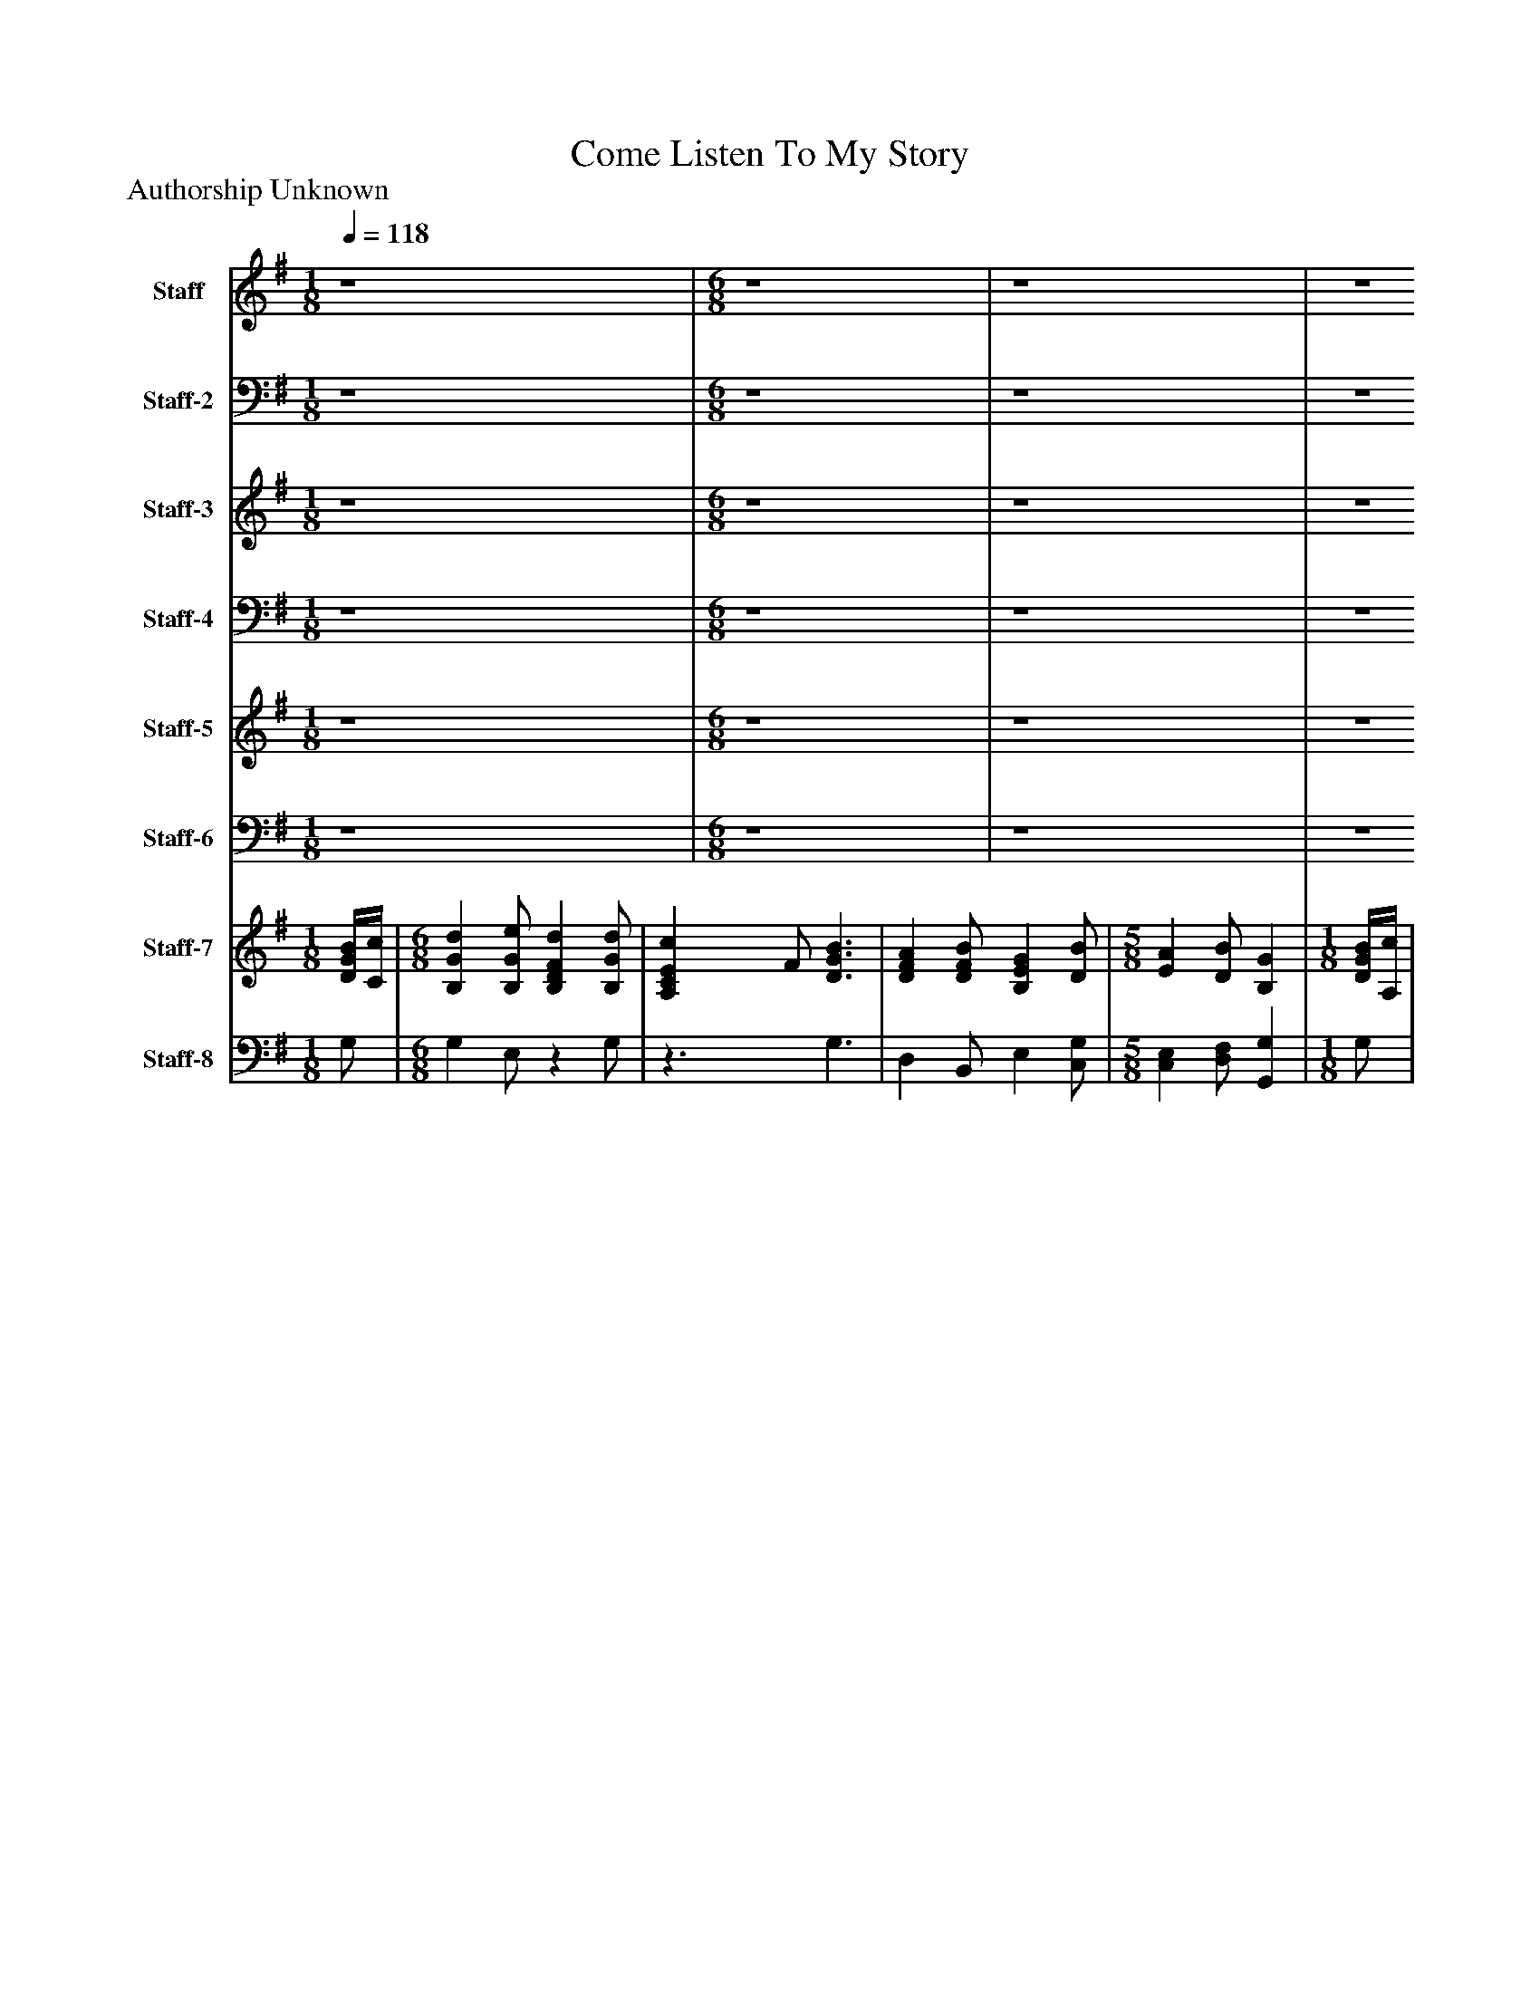 %%abc-creator mxml2abc 1.4
%%abc-version 2.0
%%continueall true
%%titletrim true
%%titleformat A-1 T C1, Z-1, S-1
X: 0
T: Come Listen To My Story
Z: Authorship Unknown
L: 1/4
M: 1/8
Q: 1/4=118
V: P1 name="Staff"
%%MIDI program 1 19
V: P2 name="Staff-2"
%%MIDI program 2 19
V: P3 name="Staff-3"
%%MIDI program 3 19
V: P4 name="Staff-4"
%%MIDI program 4 19
V: P5 name="Staff-5"
%%MIDI program 5 23
V: P6 name="Staff-6"
%%MIDI program 6 23
V: P7 name="Staff-7"
%%MIDI program 7 6
V: P8 name="Staff-8"
%%MIDI program 8 6
K: G
[V: P1]  z4 | [M: 6/8]  z4 [K: G]  | z4 [K: G]  | z4 [K: G]  | [M: 5/8]  z4 [K: G]  | [M: 1/8]  z4 [K: G]  | [M: 6/8]  z4 [K: G]  | z4 [K: G]  | z4 [K: G]  | [M: 5/8]  z4 [K: G]  | [M: 1/8]  z4 [K: G]  | [M: 6/8]  z4 [K: G]  | z4 [K: G]  | z4 [K: G]  | z4 [K: G]  | z4 [K: G]  | z4 [K: G]  | z4 [K: G]  | [M: 5/8]  z4 [K: G]  | [M: 1/8]  B/4c/4 [K: G]  | [M: 6/8]  d e/ d d/ [K: G]  | c3/ B3/ [K: G]  | A B/ G B/ [K: G]  | [M: 5/8]  A B/ G [K: G]  | [M: 1/8]  B/4c/4 [K: G]  | [M: 6/8]  d e/ d d/ [K: G]  | c3/ B3/ [K: G]  | A B/ A G/ [K: G]  | [M: 5/8]  G2- G/ [K: G]  | [M: 1/8]  A/4B/4 [K: G]  | [M: 6/8]  c d/ c G/ [K: G]  | c d/ c G/ [K: G]  | c e/ d c/ [K: G]  | d3/ B3/ [K: G]  | c3/ E F/ [K: G]  | G A/ B c/ [K: G]  | d B/ d B/ [K: G]  | [M: 5/8]  A3/ G [K: G]  | [M: 1/8]  B/4c/4 [K: G]  | [M: 6/8]  d e/ d d/ [K: G]  | c3/ B3/ [K: G]  | A B/ G B/ [K: G]  | [M: 5/8]  A B/ G [K: G]  | [M: 1/8]  B/4c/4 [K: G]  | [M: 6/8]  d e/ d d/ [K: G]  | c3/ B3/ [K: G]  | A B/ A G/ [K: G]  | [M: 5/8]  G2- G/ [K: G]  | [M: 1/8]  A/4B/4 [K: G]  | [M: 6/8]  c d/ c G/ [K: G]  | c d/ c G/ [K: G]  | c e/ d c/ [K: G]  | d3/ B3/ [K: G]  | c3/ E F/ [K: G]  | G A/ B c/ [K: G]  | d B/ d B/ [K: G]  | [M: 5/8]  A3/ G [K: G]  | [M: 1/8]  B/4c/4 [K: G]  | [M: 6/8]  d e/ d d/ [K: G]  | c3/ B3/ [K: G]  | A B/ G B/ [K: G]  | [M: 5/8]  A B/ G [K: G]  | [M: 1/8]  B/4c/4 [K: G]  | [M: 6/8]  d e/ d d/ [K: G]  | c3/ B3/ [K: G]  | A B/ A G/ [K: G]  | [M: 5/8]  G2- G/ [K: G]  | [M: 1/8]  A/4B/4 [K: G]  | [M: 6/8]  c d/ c G/ [K: G]  | c d/ c G/ [K: G]  | c e/ d c/ [K: G]  | d3/ B3/ [K: G]  | c3/ E F/ [K: G]  | G A/ B c/ [K: G]  | d B/ d B/ [K: G]  | [M: 5/8]  A3/ G|]
[V: P2]  z4 | [M: 6/8]  z4 [K: G]  | z4 [K: G]  | z4 [K: G]  | [M: 5/8]  z4 [K: G]  | [M: 1/8]  z4 [K: G]  | [M: 6/8]  z4 [K: G]  | z4 [K: G]  | z4 [K: G]  | [M: 5/8]  z4 [K: G]  | [M: 1/8]  z4 [K: G]  | [M: 6/8]  z4 [K: G]  | z4 [K: G]  | z4 [K: G]  | z4 [K: G]  | z4 [K: G]  | z4 [K: G]  | z4 [K: G]  | [M: 5/8]  z4 [K: G]  | [M: 1/8]  D/4C/4 [K: G]  | [M: 6/8]  B, B,/ D B,/ [K: G]  | C3/ D3/ [K: G]  | D D/ B, G,/ [K: G]  | [M: 5/8]  E, F,/ G, [K: G]  | [M: 1/8]  D/ [K: G]  | [M: 6/8]  D B,/ A, B,/ [K: G]  | C D/ E B,/ [K: G]  | C D/ E/D/C/ [K: G]  | [M: 5/8]  B,2- B,/ [K: G]  | [M: 1/8]  C/ [K: G]  | [M: 6/8]  C B,/ E D/ [K: G]  | C B,/ G,/C/B,/ [K: G]  | C C/ B, A,/ [K: G]  | A,3/ G,3/ [K: G]  | G,3/ A, C/ [K: G]  | B, D/ D E/ [K: G]  | D D/ D D/ [K: G]  | [M: 5/8]  D C/ B, [K: G]  | [M: 1/8]  D/4C/4 [K: G]  | [M: 6/8]  B, B,/ D B,/ [K: G]  | C3/ D3/ [K: G]  | D D/ B, G,/ [K: G]  | [M: 5/8]  E, F,/ G, [K: G]  | [M: 1/8]  D/ [K: G]  | [M: 6/8]  D B,/ A, B,/ [K: G]  | C D/ E B,/ [K: G]  | C D/ E/D/C/ [K: G]  | [M: 5/8]  B,2- B,/ [K: G]  | [M: 1/8]  C/ [K: G]  | [M: 6/8]  C B,/ E D/ [K: G]  | C B,/ G,/C/B,/ [K: G]  | C C/ B, A,/ [K: G]  | A,3/ G,3/ [K: G]  | G,3/ A, C/ [K: G]  | B, D/ D E/ [K: G]  | D D/ D D/ [K: G]  | [M: 5/8]  D C/ B, [K: G]  | [M: 1/8]  D/4C/4 [K: G]  | [M: 6/8]  B, B,/ D B,/ [K: G]  | C3/ D3/ [K: G]  | D D/ B, G,/ [K: G]  | [M: 5/8]  E, F,/ G, [K: G]  | [M: 1/8]  D/ [K: G]  | [M: 6/8]  D B,/ A, B,/ [K: G]  | C D/ E B,/ [K: G]  | C D/ E/D/C/ [K: G]  | [M: 5/8]  B,2- B,/ [K: G]  | [M: 1/8]  C/ [K: G]  | [M: 6/8]  C B,/ E D/ [K: G]  | C B,/ G,/C/B,/ [K: G]  | C C/ B, A,/ [K: G]  | A,3/ G,3/ [K: G]  | G,3/ A, C/ [K: G]  | B, D/ D E/ [K: G]  | D D/ D D/ [K: G]  | [M: 5/8]  D C/ B,|]
[V: P3]  z4 | [M: 6/8]  z4 [K: G]  | z4 [K: G]  | z4 [K: G]  | [M: 5/8]  z4 [K: G]  | [M: 1/8]  z4 [K: G]  | [M: 6/8]  z4 [K: G]  | z4 [K: G]  | z4 [K: G]  | [M: 5/8]  z4 [K: G]  | [M: 1/8]  z4 [K: G]  | [M: 6/8]  z4 [K: G]  | z4 [K: G]  | z4 [K: G]  | z4 [K: G]  | z4 [K: G]  | z4 [K: G]  | z4 [K: G]  | [M: 5/8]  z4 [K: G]  | [M: 1/8]  G/ [K: G]  | [M: 6/8]  G G/ F G/ [K: G]  | E F/ G3/ [K: G]  | F F/ E D/ [K: G]  | [M: 5/8]  E D/ B, [K: G]  | [M: 1/8]  G/ [K: G]  | [M: 6/8]  G G/ A G/ [K: G]  | E F/ G3/ [K: G]  | E G/ E/F/G/ [K: G]  | [M: 5/8]  G3/ D [K: G]  | [M: 1/8]  =F/ [K: G]  | [M: 6/8]  G G/ G G/ [K: G]  | E G/ E D/ [K: G]  | G G/ G E/ [K: G]  | F3/ G =F/ [K: G]  | E D/ C E/ [K: G]  | E F/ G G/ [K: G]  | F G/ A G/ [K: G]  | [M: 5/8]  G/ E/ F/ D [K: G]  | [M: 1/8]  G/ [K: G]  | [M: 6/8]  G G/ F G/ [K: G]  | E F/ G3/ [K: G]  | F F/ E D/ [K: G]  | [M: 5/8]  E D/ B, [K: G]  | [M: 1/8]  G/ [K: G]  | [M: 6/8]  G G/ A G/ [K: G]  | E F/ G3/ [K: G]  | E G/ E/F/G/ [K: G]  | [M: 5/8]  G3/ D [K: G]  | [M: 1/8]  =F/ [K: G]  | [M: 6/8]  G G/ G G/ [K: G]  | E G/ E D/ [K: G]  | G G/ G E/ [K: G]  | F3/ G =F/ [K: G]  | E D/ C E/ [K: G]  | E F/ G G/ [K: G]  | F G/ A G/ [K: G]  | [M: 5/8]  G/ E/ F/ D [K: G]  | [M: 1/8]  G/ [K: G]  | [M: 6/8]  G G/ F G/ [K: G]  | E F/ G3/ [K: G]  | F F/ E D/ [K: G]  | [M: 5/8]  E D/ B, [K: G]  | [M: 1/8]  G/ [K: G]  | [M: 6/8]  G G/ A G/ [K: G]  | E F/ G3/ [K: G]  | E G/ E/F/G/ [K: G]  | [M: 5/8]  G3/ D [K: G]  | [M: 1/8]  =F/ [K: G]  | [M: 6/8]  G G/ G G/ [K: G]  | E G/ E D/ [K: G]  | G G/ G E/ [K: G]  | F3/ G =F/ [K: G]  | E D/ C E/ [K: G]  | E F/ G G/ [K: G]  | F G/ A G/ [K: G]  | [M: 5/8]  G/ E/ F/ D|]
[V: P4]  z4 | [M: 6/8]  z4 [K: G]  | z4 [K: G]  | z4 [K: G]  | [M: 5/8]  z4 [K: G]  | [M: 1/8]  z4 [K: G]  | [M: 6/8]  z4 [K: G]  | z4 [K: G]  | z4 [K: G]  | [M: 5/8]  z4 [K: G]  | [M: 1/8]  z4 [K: G]  | [M: 6/8]  z4 [K: G]  | z4 [K: G]  | z4 [K: G]  | z4 [K: G]  | z4 [K: G]  | z4 [K: G]  | z4 [K: G]  | [M: 5/8]  z4 [K: G]  | [M: 1/8]  G,/ [K: G]  | [M: 6/8]  G, E,/ B, G,/ [K: G]  | A,3/ G,3/ [K: G]  | D, B,,/ E, C,/ [K: G]  | [M: 5/8]  C, D,/ G,, [K: G]  | [M: 1/8]  G,/4A,/4 [K: G]  | [M: 6/8]  B, G,/ F, G,/ [K: G]  | A,3/ E,3/ [K: G]  | C, B,,/ C,/D,/D,/ [K: G]  | [M: 5/8]  G,2- G,/ [K: G]  | [M: 1/8]  =F,/ [K: G]  | [M: 6/8]  E, G,/ C B,/ [K: G]  | A, G,/ C, G,/ [K: G]  | E, C,/ G, A,/ [K: G]  | D,3/ E, D,/ [K: G]  | C, B,,/ A,, A,/ [K: G]  | E, D,/ G,/F,/E,/ [K: G]  | B,/A,/G,/ F, G,/ [K: G]  | [M: 5/8]  D,3/ G,, [K: G]  | [M: 1/8]  G,/ [K: G]  | [M: 6/8]  G, E,/ B, G,/ [K: G]  | A,3/ G,3/ [K: G]  | D, B,,/ E, C,/ [K: G]  | [M: 5/8]  C, D,/ G,, [K: G]  | [M: 1/8]  G,/4A,/4 [K: G]  | [M: 6/8]  B, G,/ F, G,/ [K: G]  | A,3/ E,3/ [K: G]  | C, B,,/ C,/D,/D,/ [K: G]  | [M: 5/8]  G,2- G,/ [K: G]  | [M: 1/8]  =F,/ [K: G]  | [M: 6/8]  E, G,/ C B,/ [K: G]  | A, G,/ C, G,/ [K: G]  | E, C,/ G, A,/ [K: G]  | D,3/ E, D,/ [K: G]  | C, B,,/ A,, A,/ [K: G]  | E, D,/ G,/F,/E,/ [K: G]  | B,/A,/G,/ F, G,/ [K: G]  | [M: 5/8]  D,3/ G,, [K: G]  | [M: 1/8]  G,/ [K: G]  | [M: 6/8]  G, E,/ B, G,/ [K: G]  | A,3/ G,3/ [K: G]  | D, B,,/ E, C,/ [K: G]  | [M: 5/8]  C, D,/ G,, [K: G]  | [M: 1/8]  G,/4A,/4 [K: G]  | [M: 6/8]  B, G,/ F, G,/ [K: G]  | A,3/ E,3/ [K: G]  | C, B,,/ C,/D,/D,/ [K: G]  | [M: 5/8]  G,2- G,/ [K: G]  | [M: 1/8]  =F,/ [K: G]  | [M: 6/8]  E, G,/ C B,/ [K: G]  | A, G,/ C, G,/ [K: G]  | E, C,/ G, A,/ [K: G]  | D,3/ E, D,/ [K: G]  | C, B,,/ A,, A,/ [K: G]  | E, D,/ G,/F,/E,/ [K: G]  | B,/A,/G,/ F, G,/ [K: G]  | [M: 5/8]  D,3/ G,,|]
[V: P5]  z4 | [M: 6/8]  z4 [K: G]  | z4 [K: G]  | z4 [K: G]  | [M: 5/8]  z4 [K: G]  | [M: 1/8]  z4 [K: G]  | [M: 6/8]  z4 [K: G]  | z4 [K: G]  | z4 [K: G]  | [M: 5/8]  z4 [K: G]  | [M: 1/8]  z4 [K: G]  | [M: 6/8]  z4 [K: G]  | z4 [K: G]  | z4 [K: G]  | z4 [K: G]  | z4 [K: G]  | z4 [K: G]  | z4 [K: G]  | [M: 5/8]  z4 [K: G]  | [M: 1/8]  z4 [K: G]  | [M: 6/8]  z4 [K: G]  | z4 [K: G]  | z4 [K: G]  | [M: 5/8]  z4 [K: G]  | [M: 1/8]  z4 [K: G]  | [M: 6/8]  z4 [K: G]  | z4 [K: G]  | z4 [K: G]  | [M: 5/8]  z4 [K: G]  | [M: 1/8]  z4 [K: G]  | [M: 6/8]  z4 [K: G]  | z4 [K: G]  | z4 [K: G]  | z4 [K: G]  | z4 [K: G]  | z4 [K: G]  | z4 [K: G]  | [M: 5/8]  z4 [K: G]  | [M: 1/8]  z4 [K: G]  | [M: 6/8]  z4 [K: G]  | z4 [K: G]  | z4 [K: G]  | [M: 5/8]  z4 [K: G]  | [M: 1/8]  z4 [K: G]  | [M: 6/8]  z4 [K: G]  | z4 [K: G]  | z4 [K: G]  | [M: 5/8]  z4 [K: G]  | [M: 1/8]  z4 [K: G]  | [M: 6/8]  z4 [K: G]  | z4 [K: G]  | z4 [K: G]  | z4 [K: G]  | z4 [K: G]  | z4 [K: G]  | z4 [K: G]  | [M: 5/8]  z4 [K: G]  | [M: 1/8]  [D/4G/4B/4][C/4c/4] [K: G]  | [M: 6/8]  [B,Gd] [B,/G/e/] [B,DFd] [B,/G/d/] [K: G]  | [A,CEc] F/ [D3/G3/B3/] [K: G]  | [DFA] [D/F/B/] [B,EG] [D/B/] [K: G]  | [M: 5/8]  [EA] [D/B/] [B,G] [K: G]  | [M: 1/8]  [D/4G/4B/4][A,/4c/4] [K: G]  | [M: 6/8]  [B,DGd] [B,/G/e/] [A,Ad] [B,/G/d/] [K: G]  | [A,CEc] [D/F/] [EGB] B,/ [K: G]  | [CEA] [D/G/B/] [E/A/][D/F/][C/G/] [K: G]  | [M: 5/8]  [B,3/G3/] D [K: G]  | [M: 1/8]  [C/4=F/4A/4]B/4 [K: G]  | [M: 6/8]  [CGc] [B,/G/d/] [CEGc] [B,/D/G/] [K: G]  | [A,CEc] [B,/G/d/] [E/c/]C/[B,/D/G/] [K: G]  | [CGc] [C/G/e/] [B,Gd] [A,/E/c/] [K: G]  | [A,3/F3/d3/] [GB] =F/ [K: G]  | [Ec] D/ [A,CE] [A,/C/E/F/] [K: G]  | [B,EG] [D/F/A/] [DGB] [E/G/c/] [K: G]  | [B,/D/F/d/]A,/[D/G/B/] [DAd] [D/G/B/] [K: G]  | [M: 5/8]  [D/G/A/] E/ [C/F/] [B,DG]|]
[V: P6]  z4 | [M: 6/8]  z4 [K: G]  | z4 [K: G]  | z4 [K: G]  | [M: 5/8]  z4 [K: G]  | [M: 1/8]  z4 [K: G]  | [M: 6/8]  z4 [K: G]  | z4 [K: G]  | z4 [K: G]  | [M: 5/8]  z4 [K: G]  | [M: 1/8]  z4 [K: G]  | [M: 6/8]  z4 [K: G]  | z4 [K: G]  | z4 [K: G]  | z4 [K: G]  | z4 [K: G]  | z4 [K: G]  | z4 [K: G]  | [M: 5/8]  z4 [K: G]  | [M: 1/8]  z4 [K: G]  | [M: 6/8]  z4 [K: G]  | z4 [K: G]  | z4 [K: G]  | [M: 5/8]  z4 [K: G]  | [M: 1/8]  z4 [K: G]  | [M: 6/8]  z4 [K: G]  | z4 [K: G]  | z4 [K: G]  | [M: 5/8]  z4 [K: G]  | [M: 1/8]  z4 [K: G]  | [M: 6/8]  z4 [K: G]  | z4 [K: G]  | z4 [K: G]  | z4 [K: G]  | z4 [K: G]  | z4 [K: G]  | z4 [K: G]  | [M: 5/8]  z4 [K: G]  | [M: 1/8]  z4 [K: G]  | [M: 6/8]  z4 [K: G]  | z4 [K: G]  | z4 [K: G]  | [M: 5/8]  z4 [K: G]  | [M: 1/8]  z4 [K: G]  | [M: 6/8]  z4 [K: G]  | z4 [K: G]  | z4 [K: G]  | [M: 5/8]  z4 [K: G]  | [M: 1/8]  z4 [K: G]  | [M: 6/8]  z4 [K: G]  | z4 [K: G]  | z4 [K: G]  | z4 [K: G]  | z4 [K: G]  | z4 [K: G]  | z4 [K: G]  | [M: 5/8]  z4 [K: G]  | [M: 1/8]  G,/ [K: G]  | [M: 6/8]  G, E,/z G,/ [K: G]  |z3/ G,3/ [K: G]  | D, B,,/ E, [C,/G,/] [K: G]  | [M: 5/8]  [C,E,] [D,/F,/] [G,,G,] [K: G]  | [M: 1/8]  G,/ [K: G]  | [M: 6/8] z G,/ F, G,/ [K: G]  |z3/ E,3/ [K: G]  | C, B,,/ C,/D,/D,/ [K: G]  | [M: 5/8]  G,2- G,/ [K: G]  | [M: 1/8]  =F,/ [K: G]  | [M: 6/8]  E, G,/z3/ [K: G]  |z G,/ [C,G,] G,/ [K: G]  | E, C,/ G,3/ [K: G]  | D,3/ [E,G,] D,/ [K: G]  | [C,G,] B,,/ A,,3/ [K: G]  | E, D,/ G,/F,/E,/ [K: G]  |z G,/ F, G,/ [K: G]  | [M: 5/8]  D,3/ G,,|]
[V: P7]  [D/4G/4B/4][C/4c/4] | [M: 6/8]  [B,Gd] [B,/G/e/] [B,DFd] [B,/G/d/] [K: G]  | [A,CEc] F/ [D3/G3/B3/] [K: G]  | [DFA] [D/F/B/] [B,EG] [D/B/] [K: G]  | [M: 5/8]  [EA] [D/B/] [B,G] [K: G]  | [M: 1/8]  [D/4G/4B/4][A,/4c/4] [K: G]  | [M: 6/8]  [B,DGd] [B,/G/e/] [A,Ad] [B,/G/d/] [K: G]  | [A,CEc] [D/F/] [EGB] B,/ [K: G]  | [CEA] [D/G/B/] [E/A/][D/F/][C/G/] [K: G]  | [M: 5/8]  [B,3/G3/] D [K: G]  | [M: 1/8]  [C/4=F/4A/4]B/4 [K: G]  | [M: 6/8]  [CGc] [B,/G/d/] [CEGc] [B,/D/G/] [K: G]  | [A,CEc] [B,/G/d/] [E/c/]C/[B,/D/G/] [K: G]  | [CGc] [C/G/e/] [B,Gd] [A,/E/c/] [K: G]  | [A,3/F3/d3/] [GB] =F/ [K: G]  | [Ec] D/ [A,CE] [A,/C/E/F/] [K: G]  | [B,EG] [D/F/A/] [DGB] [E/G/c/] [K: G]  | [B,/D/F/d/]A,/[D/G/B/] [DAd] [D/G/B/] [K: G]  | [M: 5/8]  [D/G/A/] E/ [C/F/] [B,DG] [K: G]  | [M: 1/8]  [D/4G/4B/4][C/4c/4] [K: G]  | [M: 6/8]  [B,Gd] [B,/G/e/] [B,DFd] [B,/G/d/] [K: G]  | [A,CEc] F/ [D3/G3/B3/] [K: G]  | [DFA] [D/F/B/] [B,EG] [D/B/] [K: G]  | [M: 5/8]  [EA] [D/B/] [B,G] [K: G]  | [M: 1/8]  [D/4G/4B/4][A,/4c/4] [K: G]  | [M: 6/8]  [B,DGd] [B,/G/e/] [A,Ad] [B,/G/d/] [K: G]  | [A,CEc] [D/F/] [EGB] B,/ [K: G]  | [CEA] [D/G/B/] [E/A/][D/F/][C/G/] [K: G]  | [M: 5/8]  [B,3/G3/] D [K: G]  | [M: 1/8]  [C/4=F/4A/4]B/4 [K: G]  | [M: 6/8]  [CGc] [B,/G/d/] [CEGc] [B,/D/G/] [K: G]  | [A,CEc] [B,/G/d/] [E/c/]C/[B,/D/G/] [K: G]  | [CGc] [C/G/e/] [B,Gd] [A,/E/c/] [K: G]  | [A,3/F3/d3/] [GB] =F/ [K: G]  | [Ec] D/ [A,CE] [A,/C/E/F/] [K: G]  | [B,EG] [D/F/A/] [DGB] [E/G/c/] [K: G]  | [B,/D/F/d/]A,/[D/G/B/] [DAd] [D/G/B/] [K: G]  | [M: 5/8]  [D/G/A/] E/ [C/F/] [B,DG] [K: G]  | [M: 1/8]  z4 [K: G]  | [M: 6/8]  z4 [K: G]  | z4 [K: G]  | z4 [K: G]  | [M: 5/8]  z4 [K: G]  | [M: 1/8]  z4 [K: G]  | [M: 6/8]  z4 [K: G]  | z4 [K: G]  | z4 [K: G]  | [M: 5/8]  z4 [K: G]  | [M: 1/8]  z4 [K: G]  | [M: 6/8]  z4 [K: G]  | z4 [K: G]  | z4 [K: G]  | z4 [K: G]  | z4 [K: G]  | z4 [K: G]  | z4 [K: G]  | [M: 5/8]  z4 [K: G]  | [M: 1/8]  [D/4G/4B/4][C/4c/4] [K: G]  | [M: 6/8]  [B,Gd] [B,/G/e/] [B,DFd] [B,/G/d/] [K: G]  | [A,CEc] F/ [D3/G3/B3/] [K: G]  | [DFA] [D/F/B/] [B,EG] [D/B/] [K: G]  | [M: 5/8]  [EA] [D/B/] [B,G] [K: G]  | [M: 1/8]  [D/4G/4B/4][A,/4c/4] [K: G]  | [M: 6/8]  [B,DGd] [B,/G/e/] [A,Ad] [B,/G/d/] [K: G]  | [A,CEc] [D/F/] [EGB] B,/ [K: G]  | [CEA] [D/G/B/] [E/A/][D/F/][C/G/] [K: G]  | [M: 5/8]  [B,3/G3/] D [K: G]  | [M: 1/8]  [C/4=F/4A/4]B/4 [K: G]  | [M: 6/8]  [CGc] [B,/G/d/] [CEGc] [B,/D/G/] [K: G]  | [A,CEc] [B,/G/d/] [E/c/]C/[B,/D/G/] [K: G]  | [CGc] [C/G/e/] [B,Gd] [A,/E/c/] [K: G]  | [A,3/F3/d3/] [GB] =F/ [K: G]  | [Ec] D/ [A,CE] [A,/C/E/F/] [K: G]  | [B,EG] [D/F/A/] [DGB] [E/G/c/] [K: G]  | [B,/D/F/d/]A,/[D/G/B/] [DAd] [D/G/B/] [K: G]  | [M: 5/8]  [D/G/A/] E/ [C/F/] [B,DG]|]
[V: P8]  G,/ | [M: 6/8]  G, E,/z G,/ [K: G]  |z3/ G,3/ [K: G]  | D, B,,/ E, [C,/G,/] [K: G]  | [M: 5/8]  [C,E,] [D,/F,/] [G,,G,] [K: G]  | [M: 1/8]  G,/ [K: G]  | [M: 6/8] z G,/ F, G,/ [K: G]  |z3/ E,3/ [K: G]  | C, B,,/ C,/D,/D,/ [K: G]  | [M: 5/8]  G,2- G,/ [K: G]  | [M: 1/8]  =F,/ [K: G]  | [M: 6/8]  E, G,/z3/ [K: G]  |z G,/ [C,G,] G,/ [K: G]  | E, C,/ G,3/ [K: G]  | D,3/ [E,G,] D,/ [K: G]  | [C,G,] B,,/ A,,3/ [K: G]  | E, D,/ G,/F,/E,/ [K: G]  |z G,/ F, G,/ [K: G]  | [M: 5/8]  D,3/ G,, [K: G]  | [M: 1/8]  G,/ [K: G]  | [M: 6/8]  G, E,/z G,/ [K: G]  |z3/ G,3/ [K: G]  | D, B,,/ E, [C,/G,/] [K: G]  | [M: 5/8]  [C,E,] [D,/F,/] [G,,G,] [K: G]  | [M: 1/8]  G,/ [K: G]  | [M: 6/8] z G,/ F, G,/ [K: G]  |z3/ E,3/ [K: G]  | C, B,,/ C,/D,/D,/ [K: G]  | [M: 5/8]  G,2- G,/ [K: G]  | [M: 1/8]  =F,/ [K: G]  | [M: 6/8]  E, G,/z3/ [K: G]  |z G,/ [C,G,] G,/ [K: G]  | E, C,/ G,3/ [K: G]  | D,3/ [E,G,] D,/ [K: G]  | [C,G,] B,,/ A,,3/ [K: G]  | E, D,/ G,/F,/E,/ [K: G]  |z G,/ F, G,/ [K: G]  | [M: 5/8]  D,3/ G,, [K: G]  | [M: 1/8]  z4 [K: G]  | [M: 6/8]  z4 [K: G]  | z4 [K: G]  | z4 [K: G]  | [M: 5/8]  z4 [K: G]  | [M: 1/8]  z4 [K: G]  | [M: 6/8]  z4 [K: G]  | z4 [K: G]  | z4 [K: G]  | [M: 5/8]  z4 [K: G]  | [M: 1/8]  z4 [K: G]  | [M: 6/8]  z4 [K: G]  | z4 [K: G]  | z4 [K: G]  | z4 [K: G]  | z4 [K: G]  | z4 [K: G]  | z4 [K: G]  | [M: 5/8]  z4 [K: G]  | [M: 1/8]  G,/ [K: G]  | [M: 6/8]  G, E,/z G,/ [K: G]  |z3/ G,3/ [K: G]  | D, B,,/ E, [C,/G,/] [K: G]  | [M: 5/8]  [C,E,] [D,/F,/] [G,,G,] [K: G]  | [M: 1/8]  G,/ [K: G]  | [M: 6/8] z G,/ F, G,/ [K: G]  |z3/ E,3/ [K: G]  | C, B,,/ C,/D,/D,/ [K: G]  | [M: 5/8]  G,2- G,/ [K: G]  | [M: 1/8]  =F,/ [K: G]  | [M: 6/8]  E, G,/z3/ [K: G]  |z G,/ [C,G,] G,/ [K: G]  | E, C,/ G,3/ [K: G]  | D,3/ [E,G,] D,/ [K: G]  | [C,G,] B,,/ A,,3/ [K: G]  | E, D,/ G,/F,/E,/ [K: G]  |z G,/ F, G,/ [K: G]  | [M: 5/8]  D,3/ G,,|]


